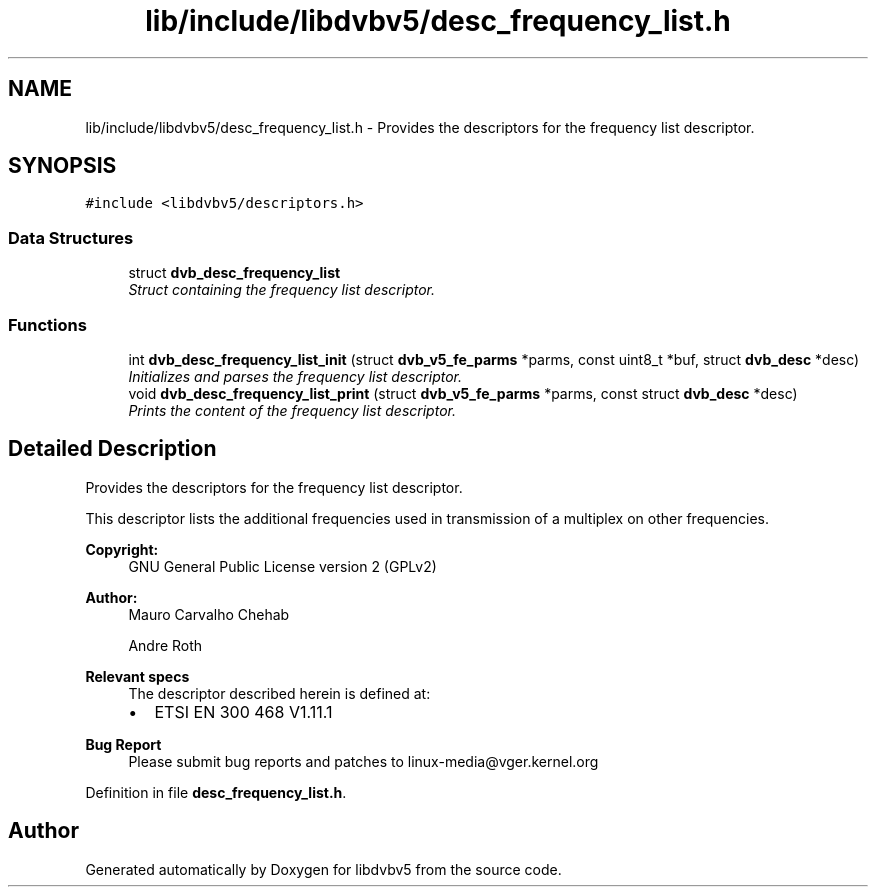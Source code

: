 .TH "lib/include/libdvbv5/desc_frequency_list.h" 3 "Sun Jan 24 2016" "Version 1.10.0" "libdvbv5" \" -*- nroff -*-
.ad l
.nh
.SH NAME
lib/include/libdvbv5/desc_frequency_list.h \- Provides the descriptors for the frequency list descriptor\&.  

.SH SYNOPSIS
.br
.PP
\fC#include <libdvbv5/descriptors\&.h>\fP
.br

.SS "Data Structures"

.in +1c
.ti -1c
.RI "struct \fBdvb_desc_frequency_list\fP"
.br
.RI "\fIStruct containing the frequency list descriptor\&. \fP"
.in -1c
.SS "Functions"

.in +1c
.ti -1c
.RI "int \fBdvb_desc_frequency_list_init\fP (struct \fBdvb_v5_fe_parms\fP *parms, const uint8_t *buf, struct \fBdvb_desc\fP *desc)"
.br
.RI "\fIInitializes and parses the frequency list descriptor\&. \fP"
.ti -1c
.RI "void \fBdvb_desc_frequency_list_print\fP (struct \fBdvb_v5_fe_parms\fP *parms, const struct \fBdvb_desc\fP *desc)"
.br
.RI "\fIPrints the content of the frequency list descriptor\&. \fP"
.in -1c
.SH "Detailed Description"
.PP 
Provides the descriptors for the frequency list descriptor\&. 

This descriptor lists the additional frequencies used in transmission of a multiplex on other frequencies\&. 
.PP
\fBCopyright:\fP
.RS 4
GNU General Public License version 2 (GPLv2) 
.RE
.PP
\fBAuthor:\fP
.RS 4
Mauro Carvalho Chehab 
.PP
Andre Roth
.RE
.PP
\fBRelevant specs\fP
.RS 4
The descriptor described herein is defined at:
.IP "\(bu" 2
ETSI EN 300 468 V1\&.11\&.1
.PP
.RE
.PP
\fBBug Report\fP
.RS 4
Please submit bug reports and patches to linux-media@vger.kernel.org 
.RE
.PP

.PP
Definition in file \fBdesc_frequency_list\&.h\fP\&.
.SH "Author"
.PP 
Generated automatically by Doxygen for libdvbv5 from the source code\&.
